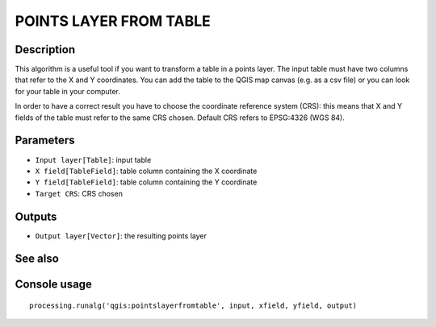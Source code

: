 POINTS LAYER FROM TABLE
=======================

Description
-----------
This algorithm is a useful tool if you want to transform a table in a points layer. The input table must have two columns that
refer to the X and Y coordinates. You can add the table to the QGIS map canvas (e.g. as a csv file) or you can look for your
table in your computer.

In order to have a correct result you have to choose the coordinate reference system (CRS): this means that X and Y
fields of the table must refer to the same CRS chosen. 
Default CRS refers to EPSG:4326 (WGS 84). 

Parameters
----------

- ``Input layer[Table]``: input table
- ``X field[TableField]``: table column containing the X coordinate
- ``Y field[TableField]``: table column containing the Y coordinate
- ``Target CRS``: CRS chosen

Outputs
-------

- ``Output layer[Vector]``: the resulting points layer

See also
---------


Console usage
-------------


::

	processing.runalg('qgis:pointslayerfromtable', input, xfield, yfield, output)
